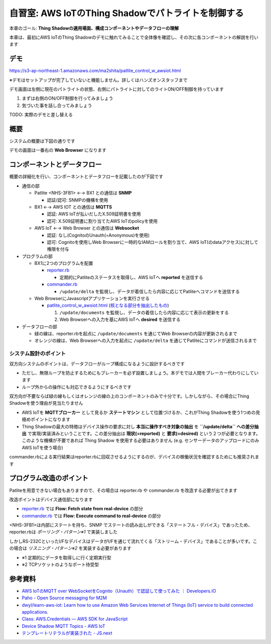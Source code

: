 自習室: AWS IoTのThing Shadowでパトライトを制御する
===================================================

本章のゴール: **Thing Shadowの適用場面、構成コンポーネントやデータフローの理解**

本章は、最初にAWS IoTのThing Shadowのデモに触れてみることで全体像を確認し、その次に各コンポーネントの解説を行います

デモ
----

https://s3-ap-northeast-1.amazonaws.com/ma2shita/patlite_control_w_awsiot.html

※デモはセットアップが完了していないと機能しません。詳しくはハンズオンスタッフまで

.. image:: images/bx1_08_demo_screenshot.png

デモ画面は左側に現在のパトライトの状態、右側にパトライトに対してのライトON/OFF制御を持っています

#. まずは右側のON/OFF制御を行ってみましょう
#. 気づいた事を話し合ってみましょう

TODO: 実際のデモと差し替える

.. raw:: html

  <iframe width="560" height="315" src="https://www.youtube.com/embed/Oyw2I6PMRJo" frameborder="0" allowfullscreen></iframe>

概要
----

システムの概要は下図の通りです

.. image:: images/bx1_08_overview.png

デモの画面は一番右の **Web Browser** になります

コンポーネントとデータフロー
----------------------------

概要の詳細化を行い、コンポーネントとデータフローを記載したのが下図です

.. image:: images/bx1_08_detailview.png

- 通信の部

  - Patlite <NHS-3FB1> ←→ BX1 との通信は **SNMP**

    - 認証/認可: SNMPの機構を使用

  - BX1 ←→ AWS IOT との通信は **MQTTS**

    - 認証: AWS IoTが払いだしたX.509証明書を使用
    - 認可: X.509証明書に割り当てたAWS IoTのpolicyを使用

  - AWS IoT ←→ Web Browser との通信は **Websocket**

    - 認証: なし(CognitoのUnauth(=Anonymous)を使用)
    - 認可: Cognitoを使用しWeb Browserに一時的なIAMロールを割り当て、AWS IoT(のdataアクセス)に対して権限を付与

- プログラムの部

  - BX1に2つのプログラムを配置

    - `reporter.rb <https://gist.github.com/ma2shita/905a4d4a8a58377736154f79e769806f>`_

      - 定期的にPatliteのステータスを取得し、AWS IoTへ **reported** を送信する

    - `commander.rb <https://gist.github.com/ma2shita/197bc9b328bd21b20083dbc6fe14ff9b>`_

      - ``/update/delta`` を監視し、データが着信したら内容に応じてPatliteへコマンドを送信する

  - Web BrowserにJavascriptアプリケーションを実行させる

    - `patlite_control_w_awsiot.html <https://s3-ap-northeast-1.amazonaws.com/ma2shita/patlite_control_w_awsiot.html>`_ (`核となる部分を抽出したもの <https://gist.github.com/ma2shita/905971e4af2a0b9f73add70b75ee9fc3>`_)

      #. ``/update/documents`` を監視し、データの着信したら内容に応じて表示の更新をする
      #. Web Browserへの入力を基にAWS IoTへ **desired** を送信する

- データフローの部

  - 緑の線は、reporter.rbを起点に ``/update/documents`` を通じてWeb Browserの内容が更新されるまで
  - オレンジの線は、Web Browserへの入力を起点に ``/update/delta`` を通じてPatliteにコマンドが送信されるまで

システム設計のポイント
``````````````````````

双方向システムのポイントは、データフローがループ構成になるように設計するべきです

- ただし、無限ループを防止するためにもブレーカーを必ず設置しましょう。本デモでは人間をブレーカー代わりにしています
- ループ外からの操作にも対応できるようにするべきです

双方向が不要ならば緑の線もしくはオレンジの線の上のコンポーネントのみで十分です。しかしながら、その場合にThing Shadowを使う理由が見当たりません

- AWS IoTを **MQTTブローカー** として見るか **ステートマシン** として位置づけるか、これがThing Shadowを使う1つめの見極めポイントになります
- Thing Shadowの最大の特徴はデバイス操作の要求に対し **本当に操作すべき対象の抽出** を **``/update/delta`` への差分抽出** で実現/実装済みということです。この差分抽出は **現状(=reported)** と **要求(=desired)** という２つが必要となります。このような機構が不要であれば Thing Shadow を使用する必要はありません (e.g. センサーデータのアップロードにのみAWS IoTを使う場合)

commander.rbによる実行結果はreporter.rbに回収させるようにするのが、デバイスの稼働状況を確認するためにも推奨されます

プログラム改造のポイント
------------------------

Patliteを用意できない場合もありますので、その場合は reporter.rb や commander.rb を改造する必要が出てきます

改造ポイントはデバイス通信部になります

* `reporter.rb <https://gist.github.com/ma2shita/905a4d4a8a58377736154f79e769806f>`_ では **Flow: Fetch state from real-device** の部分
* `commander.rb <https://gist.github.com/ma2shita/197bc9b328bd21b20083dbc6fe14ff9b>`_ では **Flow: Execute command to real-device** の部分

<NHS-3FB1>は内部にステートを持ち、SNMP でステートの読み出しができる「ステートフル・デバイス」であったため、reporter.rbは *ポーリング・パターン※1* で実装しました

しかしRS-232CといったI/FなデバイスはデータがI/Fを通じて流れてくる「ストリーム・デバイス」であることが多いです。この場合は *リスニング・パターン※2* を実装する必要があります

- ※1 定期的にデータを取得しに行く定期実行型
- ※2 TCPソケットのようなポート待受型

参考資料
--------

- `AWS IoTのMQTT over WebSocketをCognito（Unauth）で認証して使ってみた ｜ Developers.IO <http://dev.classmethod.jp/cloud/aws/aws-iot-mqtt-over-websocket-cognito-identity-unatuh/>`_
- `Paho - Open Source messaging for M2M <https://www.eclipse.org/paho/clients/js/>`_
- `dwyl/learn-aws-iot: Learn how to use Amazon Web Services Internet of Things (IoT) service to build connected applications. <https://github.com/dwyl/learn-aws-iot>`_
- `Class: AWS.Credentials — AWS SDK for JavaScript <http://docs.aws.amazon.com/AWSJavaScriptSDK/latest/AWS/Credentials.html#get-property>`_
- `Device Shadow MQTT Topics - AWS IoT <http://docs.aws.amazon.com/ja_jp/iot/latest/developerguide/thing-shadow-mqtt.html#update-documents-pub-sub-topic>`_
- `テンプレートリテラルが実装された - JS.next <http://js-next.hatenablog.com/entry/2014/11/22/042055>`_
